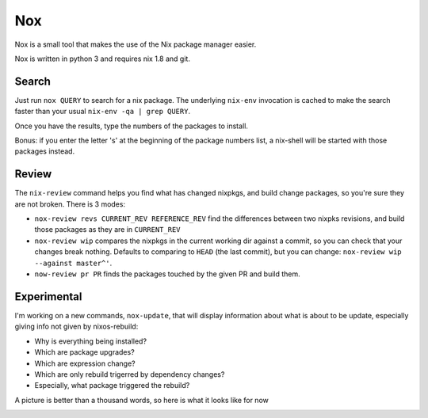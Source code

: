 Nox
===

Nox is a small tool that makes the use of the Nix package manager
easier.

Nox is written in python 3 and requires nix 1.8 and git.

Search
------

Just run ``nox QUERY`` to search for a nix package. The underlying
``nix-env`` invocation is cached to make the search faster than your
usual ``nix-env -qa | grep QUERY``.

.. image:: screen.png

Once you have the results, type the numbers of the packages to install.

Bonus: if you enter the letter 's' at the beginning of the package
numbers list, a nix-shell will be started with those packages instead.

Review
------

The ``nix-review`` command helps you find what has changed nixpkgs, and
build change packages, so you're sure they are not broken. There is 3 modes:

- ``nox-review revs CURRENT_REV REFERENCE_REV`` find the differences
  between two nixpks revisions, and build those packages as they are
  in ``CURRENT_REV``
- ``nox-review wip`` compares the nixpkgs in the current working dir
  against a commit, so you can check that your changes break
  nothing. Defaults to comparing to ``HEAD`` (the last commit), but you
  can change: ``nox-review wip --against master^'``.
- ``now-review pr PR`` finds the packages touched by the given PR and build them.

Experimental
------------

I'm working on a new commands, ``nox-update``, that will display
information about what is about to be update, especially giving info
not given by nixos-rebuild:

- Why is everything being installed?
- Which are package upgrades?
- Which are expression change?
- Which are only rebuild trigerred by dependency changes?
- Especially, what package triggered the rebuild?

A picture is better than a thousand words, so here is what it looks like for now

.. image:: http://i.imgur.com/jdOGN94.png
